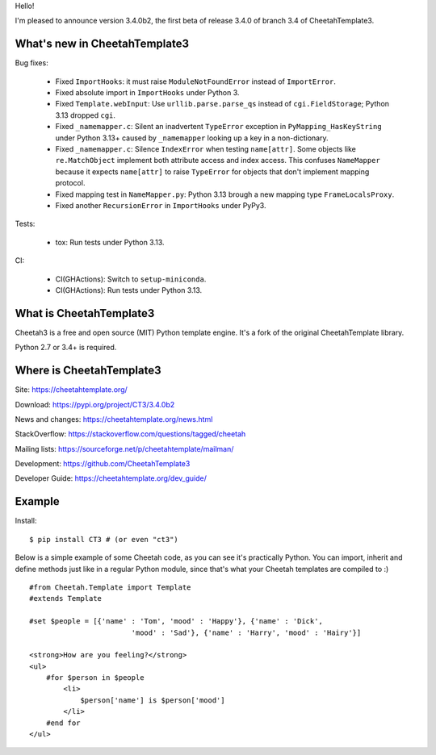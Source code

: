Hello!

I'm pleased to announce version 3.4.0b2, the first beta
of release 3.4.0 of branch 3.4 of CheetahTemplate3.


What's new in CheetahTemplate3
==============================

Bug fixes:

  - Fixed ``ImportHooks``: it must raise ``ModuleNotFoundError``
    instead of ``ImportError``.

  - Fixed absolute import in ``ImportHooks`` under Python 3.

  - Fixed ``Template.webInput``: Use ``urllib.parse.parse_qs``
    instead of ``cgi.FieldStorage``; Python 3.13 dropped ``cgi``.

  - Fixed ``_namemapper.c``: Silent an inadvertent ``TypeError`` exception
    in ``PyMapping_HasKeyString`` under Python 3.13+
    caused by ``_namemapper`` looking up a key in a non-dictionary.

  - Fixed ``_namemapper.c``: Silence ``IndexError`` when testing
    ``name[attr]``. Some objects like ``re.MatchObject`` implement both
    attribute access and index access. This confuses ``NameMapper`` because
    it expects ``name[attr]`` to raise ``TypeError`` for objects that don't
    implement mapping protocol.

  - Fixed mapping test in ``NameMapper.py``:
    Python 3.13 brough a new mapping type ``FrameLocalsProxy``.

  - Fixed another ``RecursionError`` in ``ImportHooks`` under PyPy3.

Tests:

  - tox: Run tests under Python 3.13.

CI:

  - CI(GHActions): Switch to ``setup-miniconda``.

  - CI(GHActions): Run tests under Python 3.13.



What is CheetahTemplate3
========================

Cheetah3 is a free and open source (MIT) Python template engine.
It's a fork of the original CheetahTemplate library.

Python 2.7 or 3.4+ is required.


Where is CheetahTemplate3
=========================

Site:
https://cheetahtemplate.org/

Download:
https://pypi.org/project/CT3/3.4.0b2

News and changes:
https://cheetahtemplate.org/news.html

StackOverflow:
https://stackoverflow.com/questions/tagged/cheetah

Mailing lists:
https://sourceforge.net/p/cheetahtemplate/mailman/

Development:
https://github.com/CheetahTemplate3

Developer Guide:
https://cheetahtemplate.org/dev_guide/


Example
=======

Install::

    $ pip install CT3 # (or even "ct3")

Below is a simple example of some Cheetah code, as you can see it's practically
Python. You can import, inherit and define methods just like in a regular Python
module, since that's what your Cheetah templates are compiled to :) ::

    #from Cheetah.Template import Template
    #extends Template

    #set $people = [{'name' : 'Tom', 'mood' : 'Happy'}, {'name' : 'Dick',
                            'mood' : 'Sad'}, {'name' : 'Harry', 'mood' : 'Hairy'}]

    <strong>How are you feeling?</strong>
    <ul>
        #for $person in $people
            <li>
                $person['name'] is $person['mood']
            </li>
        #end for
    </ul>
